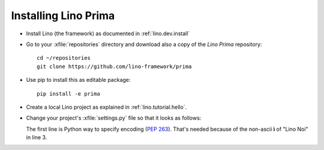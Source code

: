 .. _prima.install:

Installing Lino Prima
=====================

- Install Lino (the framework) as documented in
  :ref:`lino.dev.install`

- Go to your :xfile:`repositories` directory and download also a copy
  of the *Lino Prima* repository::

    cd ~/repositories
    git clone https://github.com/lino-framework/prima
    
- Use pip to install this as editable package::

    pip install -e prima

- Create a local Lino project as explained in
  :ref:`lino.tutorial.hello`.

- Change your project's :xfile:`settings.py` file so that it looks as
  follows:

  .. literalinclude:: settings.py

  The first line is Python way to specify encoding (:pep:`263`).
  That's needed because of the non-ascii **ì** of "Lino Noi" in
  line 3.

